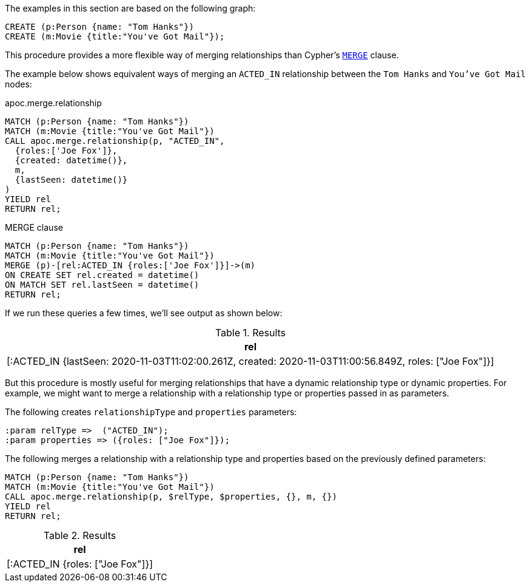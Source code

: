 The examples in this section are based on the following graph:

[source,cypher]
----
CREATE (p:Person {name: "Tom Hanks"})
CREATE (m:Movie {title:"You've Got Mail"});
----

This procedure provides a more flexible way of merging relationships than Cypher's https://neo4j.com/docs/cypher-manual/current/clauses/merge/[`MERGE`^] clause.

The example below shows equivalent ways of merging an `ACTED_IN` relationship between the `Tom Hanks` and `You've Got Mail` nodes:

// tag::tabs[]
[.tabs]

.apoc.merge.relationship
[source,cypher]
----
MATCH (p:Person {name: "Tom Hanks"})
MATCH (m:Movie {title:"You've Got Mail"})
CALL apoc.merge.relationship(p, "ACTED_IN",
  {roles:['Joe Fox']},
  {created: datetime()},
  m,
  {lastSeen: datetime()}
)
YIELD rel
RETURN rel;
----

.MERGE clause
[source,cypher]
----
MATCH (p:Person {name: "Tom Hanks"})
MATCH (m:Movie {title:"You've Got Mail"})
MERGE (p)-[rel:ACTED_IN {roles:['Joe Fox']}]->(m)
ON CREATE SET rel.created = datetime()
ON MATCH SET rel.lastSeen = datetime()
RETURN rel;
----
// end::tabs[]

If we run these queries a few times, we'll see output as shown below:

.Results
[opts="header"]
|===
| rel
| [:ACTED_IN {lastSeen: 2020-11-03T11:02:00.261Z, created: 2020-11-03T11:00:56.849Z, roles: ["Joe Fox"]}]
|===

But this procedure is mostly useful for merging relationships that have a dynamic relationship type or dynamic properties.
For example, we might want to merge a relationship with a relationship type or properties passed in as parameters.

The following creates `relationshipType` and `properties` parameters:

[source,cypher]
----
:param relType =>  ("ACTED_IN");
:param properties => ({roles: ["Joe Fox"]});
----

The following merges a relationship with a relationship type and properties based on the previously defined parameters:

[source,cypher]
----
MATCH (p:Person {name: "Tom Hanks"})
MATCH (m:Movie {title:"You've Got Mail"})
CALL apoc.merge.relationship(p, $relType, $properties, {}, m, {})
YIELD rel
RETURN rel;
----

.Results
[opts="header"]
|===
| rel
| [:ACTED_IN {roles: ["Joe Fox"]}]
|===
